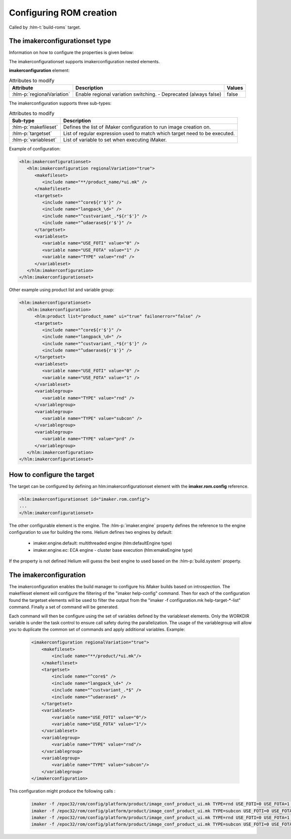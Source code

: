 .. index::
  module: Configuring ROM creation

========================
Configuring ROM creation
========================

Called by :hlm-t:`build-roms` target. 


.. index::
   single: imakerconfigurationset type

The imakerconfigurationset type
-------------------------------

Information on how to configure the properties is given below:

The imakerconfigurationset supports imakerconfiguration nested elements.

**imakerconfiguration** element:

.. csv-table:: Attributes to modify
   :header: "Attribute", "Description", "Values"

   ":hlm-p:`regionalVariation`", "Enable regional variation switching. - Deprecated (always false)", "false"

The imakerconfiguration supports three sub-types:

.. csv-table:: Attributes to modify
   :header: "Sub-type", "Description"

   ":hlm-p:`makefileset`", "Defines the list of iMaker configuration to run image creation on."
   ":hlm-p:`targetset`", "List of regular expression used to match which target need to be executed."
   ":hlm-p:`variableset`", "List of variable to set when executing iMaker."


Example of configuration:

.. code-block:: xml

   <hlm:imakerconfigurationset>
      <hlm:imakerconfiguration regionalVariation="true">
         <makefileset>
            <include name="**/product_name/*ui.mk" />
         </makefileset>
         <targetset>
            <include name="^core${r'$'}" />
            <include name="langpack_\d+" />
            <include name="^custvariant_.*${r'$'}" />
            <include name="^udaerase${r'$'}" />
         </targetset>
         <variableset>
            <variable name="USE_FOTI" value="0" />
            <variable name="USE_FOTA" value="1" />
            <variable name="TYPE" value="rnd" />
         </variableset>
      </hlm:imakerconfiguration>
   </hlm:imakerconfigurationset>


Other example using product list and variable group:

.. code-block:: xml

   <hlm:imakerconfigurationset>
      <hlm:imakerconfiguration>
         <hlm:product list="product_name" ui="true" failonerror="false" />
         <targetset>
            <include name="^core${r'$'}" />
            <include name="langpack_\d+" />
            <include name="^custvariant_.*${r'$'}" />
            <include name="^udaerase${r'$'}" />
         </targetset>
         <variableset>
            <variable name="USE_FOTI" value="0" />
            <variable name="USE_FOTA" value="1" />
         </variableset>
         <variablegroup>
            <variable name="TYPE" value="rnd" />
         </variablegroup>
         <variablegroup>
            <variable name="TYPE" value="subcon" />
         </variablegroup>
         <variablegroup>
            <variable name="TYPE" value="prd" />
         </variablegroup>
      </hlm:imakerconfiguration>
   </hlm:imakerconfigurationset>


.. index::
   single: The iMaker Task

How to configure the target
---------------------------

The target can be configured by defining an hlm:imakerconfigurationset element with the **imaker.rom.config** reference.

.. code-block:: xml
    
    <hlm:imakerconfigurationset id="imaker.rom.config">
    ...
    </hlm:imakerconfigurationset>

The other configurable element is the engine. The :hlm-p:`imaker.engine` property defines the reference
to the engine configuration to use for building the roms. Helium defines two engines by default:

 - imaker.engine.default: multithreaded engine (hlm:defaultEngine type)
 - imaker.engine.ec: ECA engine - cluster base execution (hlm:emakeEngine type)
  
If the property is not defined Helium will guess the best engine to used based on the :hlm-p:`build.system` property.
 


The imakerconfiguration
-----------------------

The imakerconfiguration enables the build manager to configure his iMaker builds based on introspection. 
The makefileset element will configure the filtering of the "imaker help-config" command. 
Then for each of the configuration found the targetset elements will be used to filter the output from 
the "imaker -f configuration.mk help-target-*-list" command. Finally a set of command will be generated. 

Each command will then be configure using the set of variables defined by the variableset elements. 
Only the WORKDIR variable is under the task control to ensure call safety during the parallelization. 
The usage of the variablegroup will allow you to duplicate the common set of commands and apply 
additional variables. Example:

 
 .. code-block:: xml
 
 
     <imakerconfiguration regionalVariation="true">
         <makefileset>
             <include name="**/product/*ui.mk"/>
         </makefileset>
         <targetset>
             <include name="^core$" />
             <include name="langpack_\d+" />
             <include name="^custvariant_.*$" />
             <include name="^udaerase$" />
         </targetset>
         <variableset>
             <variable name="USE_FOTI" value="0"/>
             <variable name="USE_FOTA" value="1"/>
         </variableset>
         <variablegroup>
             <variable name="TYPE" value="rnd"/>
         </variablegroup>
         <variablegroup>
             <variable name="TYPE" value="subcon"/>
         </variablegroup>
     </imakerconfiguration>
 


This configuration might produce the following calls :

 .. code-block:: xml
    
    imaker -f /epoc32/rom/config/platform/product/image_conf_product_ui.mk TYPE=rnd USE_FOTI=0 USE_FOTA=1 core
    imaker -f /epoc32/rom/config/platform/product/image_conf_product_ui.mk TYPE=subcon USE_FOTI=0 USE_FOTA=1 core
    imaker -f /epoc32/rom/config/platform/product/image_conf_product_ui.mk TYPE=rnd USE_FOTI=0 USE_FOTA=1 langpack_01
    imaker -f /epoc32/rom/config/platform/product/image_conf_product_ui.mk TYPE=subcon USE_FOTI=0 USE_FOTA=1 langpack_01


 
   
